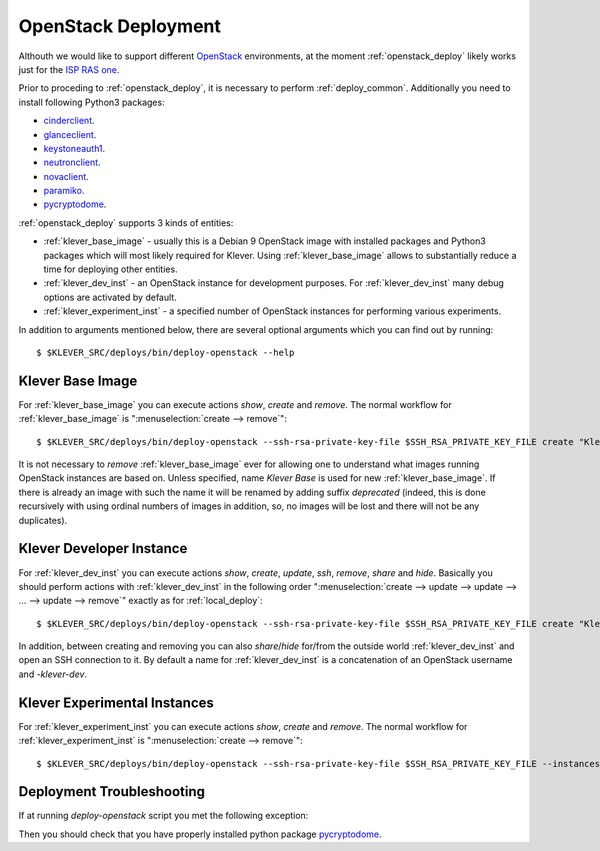 .. Copyright (c) 2018 ISP RAS (http://www.ispras.ru)
   Ivannikov Institute for System Programming of the Russian Academy of Sciences
   Licensed under the Apache License, Version 2.0 (the "License");
   you may not use this file except in compliance with the License.
   You may obtain a copy of the License at
       http://www.apache.org/licenses/LICENSE-2.0
   Unless required by applicable law or agreed to in writing, software
   distributed under the License is distributed on an "AS IS" BASIS,
   WITHOUT WARRANTIES OR CONDITIONS OF ANY KIND, either express or implied.
   See the License for the specific language governing permissions and
   limitations under the License.

.. _openstack_deploy:

OpenStack Deployment
====================

Althouth we would like to support different `OpenStack <https://www.openstack.org/>`__ environments, at the moment
:ref:`openstack_deploy` likely works just for the `ISP RAS one <http://www.bigdataopenlab.ru/about.html>`__.

Prior to proceding to :ref:`openstack_deploy`, it is necessary to perform :ref:`deploy_common`.
Additionally you need to install following Python3 packages:

* `cinderclient <https://pypi.python.org/pypi/python-cinderclient>`__.
* `glanceclient <https://pypi.python.org/pypi/python-glanceclient>`__.
* `keystoneauth1 <https://pypi.python.org/pypi/keystoneauth1>`__.
* `neutronclient <https://pypi.python.org/pypi/python-neutronclient>`__.
* `novaclient <https://pypi.python.org/pypi/python-novaclient/>`__.
* `paramiko <http://www.paramiko.org/>`__.
* `pycryptodome <https://www.pycryptodome.org>`__.

:ref:`openstack_deploy` supports 3 kinds of entities:

* :ref:`klever_base_image` - usually this is a Debian 9 OpenStack image with installed packages and Python3 packages
  which will most likely required for Klever.
  Using :ref:`klever_base_image` allows to substantially reduce a time for deploying other entities.
* :ref:`klever_dev_inst` - an OpenStack instance for development purposes.
  For :ref:`klever_dev_inst` many debug options are activated by default.
* :ref:`klever_experiment_inst` - a specified number of OpenStack instances for performing various experiments.

In addition to arguments mentioned below, there are several optional arguments which you can find out by running::

   $ $KLEVER_SRC/deploys/bin/deploy-openstack --help

.. _klever_base_image:

Klever Base Image
-----------------

For :ref:`klever_base_image` you can execute actions *show*, *create* and *remove*.
The normal workflow for :ref:`klever_base_image` is ":menuselection:`create --> remove`"::

    $ $KLEVER_SRC/deploys/bin/deploy-openstack --ssh-rsa-private-key-file $SSH_RSA_PRIVATE_KEY_FILE create "Klever base image"

It is not necessary to *remove* :ref:`klever_base_image` ever for allowing one to understand what images running
OpenStack instances are based on.
Unless specified, name *Klever Base* is used for new :ref:`klever_base_image`.
If there is already an image with such the name it will be renamed by adding suffix *deprecated* (indeed, this is done
recursively with using ordinal numbers of images in addition, so, no images will be lost and there will not be any
duplicates).

.. _klever_dev_inst:

Klever Developer Instance
-------------------------

For :ref:`klever_dev_inst` you can execute actions *show*, *create*, *update*, *ssh*, *remove*, *share* and *hide*.
Basically you should perform actions with :ref:`klever_dev_inst` in the following order
":menuselection:`create --> update --> update --> ... --> update --> remove`" exactly as for :ref:`local_deploy`::

    $ $KLEVER_SRC/deploys/bin/deploy-openstack --ssh-rsa-private-key-file $SSH_RSA_PRIVATE_KEY_FILE create "Klever developer instance"

In addition, between creating and removing you can also *share*/*hide* for/from the outside world :ref:`klever_dev_inst`
and open an SSH connection to it.
By default a name for :ref:`klever_dev_inst` is a concatenation of an OpenStack username and *-klever-dev*.

.. _klever_experiment_inst:

Klever Experimental Instances
-----------------------------

For :ref:`klever_experiment_inst` you can execute actions *show*, *create* and *remove*.
The normal workflow for :ref:`klever_experiment_inst` is ":menuselection:`create --> remove`"::

    $ $KLEVER_SRC/deploys/bin/deploy-openstack --ssh-rsa-private-key-file $SSH_RSA_PRIVATE_KEY_FILE --instances $INSTANCES create "Klever experimental instances"

Deployment Troubleshooting
--------------------------

If at running *deploy-openstack* script you met the following exception:

.. code-block:: python
   :linenos:

   Traceback (most recent call last):
   File "./deploys/bin/deploy-openstack", line 27, in <module>
     sys.exit(deploys.openstack.main())
   File "./deploys/bin/../deploys/openstack/__init__.py", line 80, in main
     getattr(OSKleverDeveloperInstance(args, logger), args.action)()
   File "./deploys/bin/../deploys/openstack/openstack.py", line 296, in create
     base_image=base_image, flavor_name=self.args.flavor) as self.instance:
   File "./deploys/bin/../deploys/openstack/instance.py", line 75, in __enter__
     self._setup_keypair()
   File "./deploys/bin/../deploys/openstack/instance.py", line 171, in _setup_keypair
     public_key = RSA.import_key(private_key).publickey().exportKey('OpenSSH')
   AttributeError: module 'Crypto.PublicKey.RSA' has no attribute 'import_key'.

Then you should check that you have properly installed python package `pycryptodome <https://www.pycryptodome.org>`__.